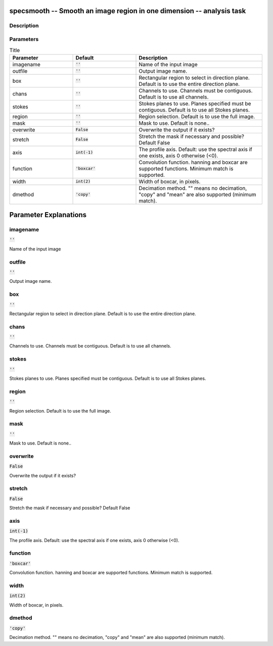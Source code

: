 specsmooth -- Smooth an image region in one dimension -- analysis task
=======================================

Description
---------------------------------------




Parameters
---------------------------------------

.. list-table:: Title
   :widths: 25 25 50 
   :header-rows: 1
   
   * - Parameter
     - Default
     - Description
   * - imagename
     - :code:`''`
     - Name of the input image
   * - outfile
     - :code:`''`
     - Output image name.
   * - box
     - :code:`''`
     - Rectangular region to select in direction plane. Default is to use the entire direction plane.
   * - chans
     - :code:`''`
     - Channels to use. Channels must be contiguous. Default is to use all channels.
   * - stokes
     - :code:`''`
     - Stokes planes to use. Planes specified must be contiguous. Default is to use all Stokes planes.
   * - region
     - :code:`''`
     - Region selection. Default is to use the full image.
   * - mask
     - :code:`''`
     - Mask to use. Default is none..
   * - overwrite
     - :code:`False`
     - Overwrite the output if it exists?
   * - stretch
     - :code:`False`
     - Stretch the mask if necessary and possible? Default False
   * - axis
     - :code:`int(-1)`
     - The profile axis. Default: use the spectral axis if one exists, axis 0 otherwise (<0).
   * - function
     - :code:`'boxcar'`
     - Convolution function. hanning and boxcar are supported functions. Minimum match is supported.
   * - width
     - :code:`int(2)`
     - Width of boxcar, in pixels.
   * - dmethod
     - :code:`'copy'`
     - Decimation method. "" means no decimation, "copy" and "mean" are also supported (minimum match).


Parameter Explanations
=======================================



imagename
---------------------------------------

:code:`''`

Name of the input image


outfile
---------------------------------------

:code:`''`

Output image name.


box
---------------------------------------

:code:`''`

Rectangular region to select in direction plane. Default is to use the entire direction plane.


chans
---------------------------------------

:code:`''`

Channels to use. Channels must be contiguous. Default is to use all channels.


stokes
---------------------------------------

:code:`''`

Stokes planes to use. Planes specified must be contiguous. Default is to use all Stokes planes.


region
---------------------------------------

:code:`''`

Region selection. Default is to use the full image.


mask
---------------------------------------

:code:`''`

Mask to use. Default is none..


overwrite
---------------------------------------

:code:`False`

Overwrite the output if it exists?


stretch
---------------------------------------

:code:`False`

Stretch the mask if necessary and possible? Default False


axis
---------------------------------------

:code:`int(-1)`

The profile axis. Default: use the spectral axis if one exists, axis 0 otherwise (<0).


function
---------------------------------------

:code:`'boxcar'`

Convolution function. hanning and boxcar are supported functions. Minimum match is supported.


width
---------------------------------------

:code:`int(2)`

Width of boxcar, in pixels.


dmethod
---------------------------------------

:code:`'copy'`

Decimation method. "" means no decimation, "copy" and "mean" are also supported (minimum match).




